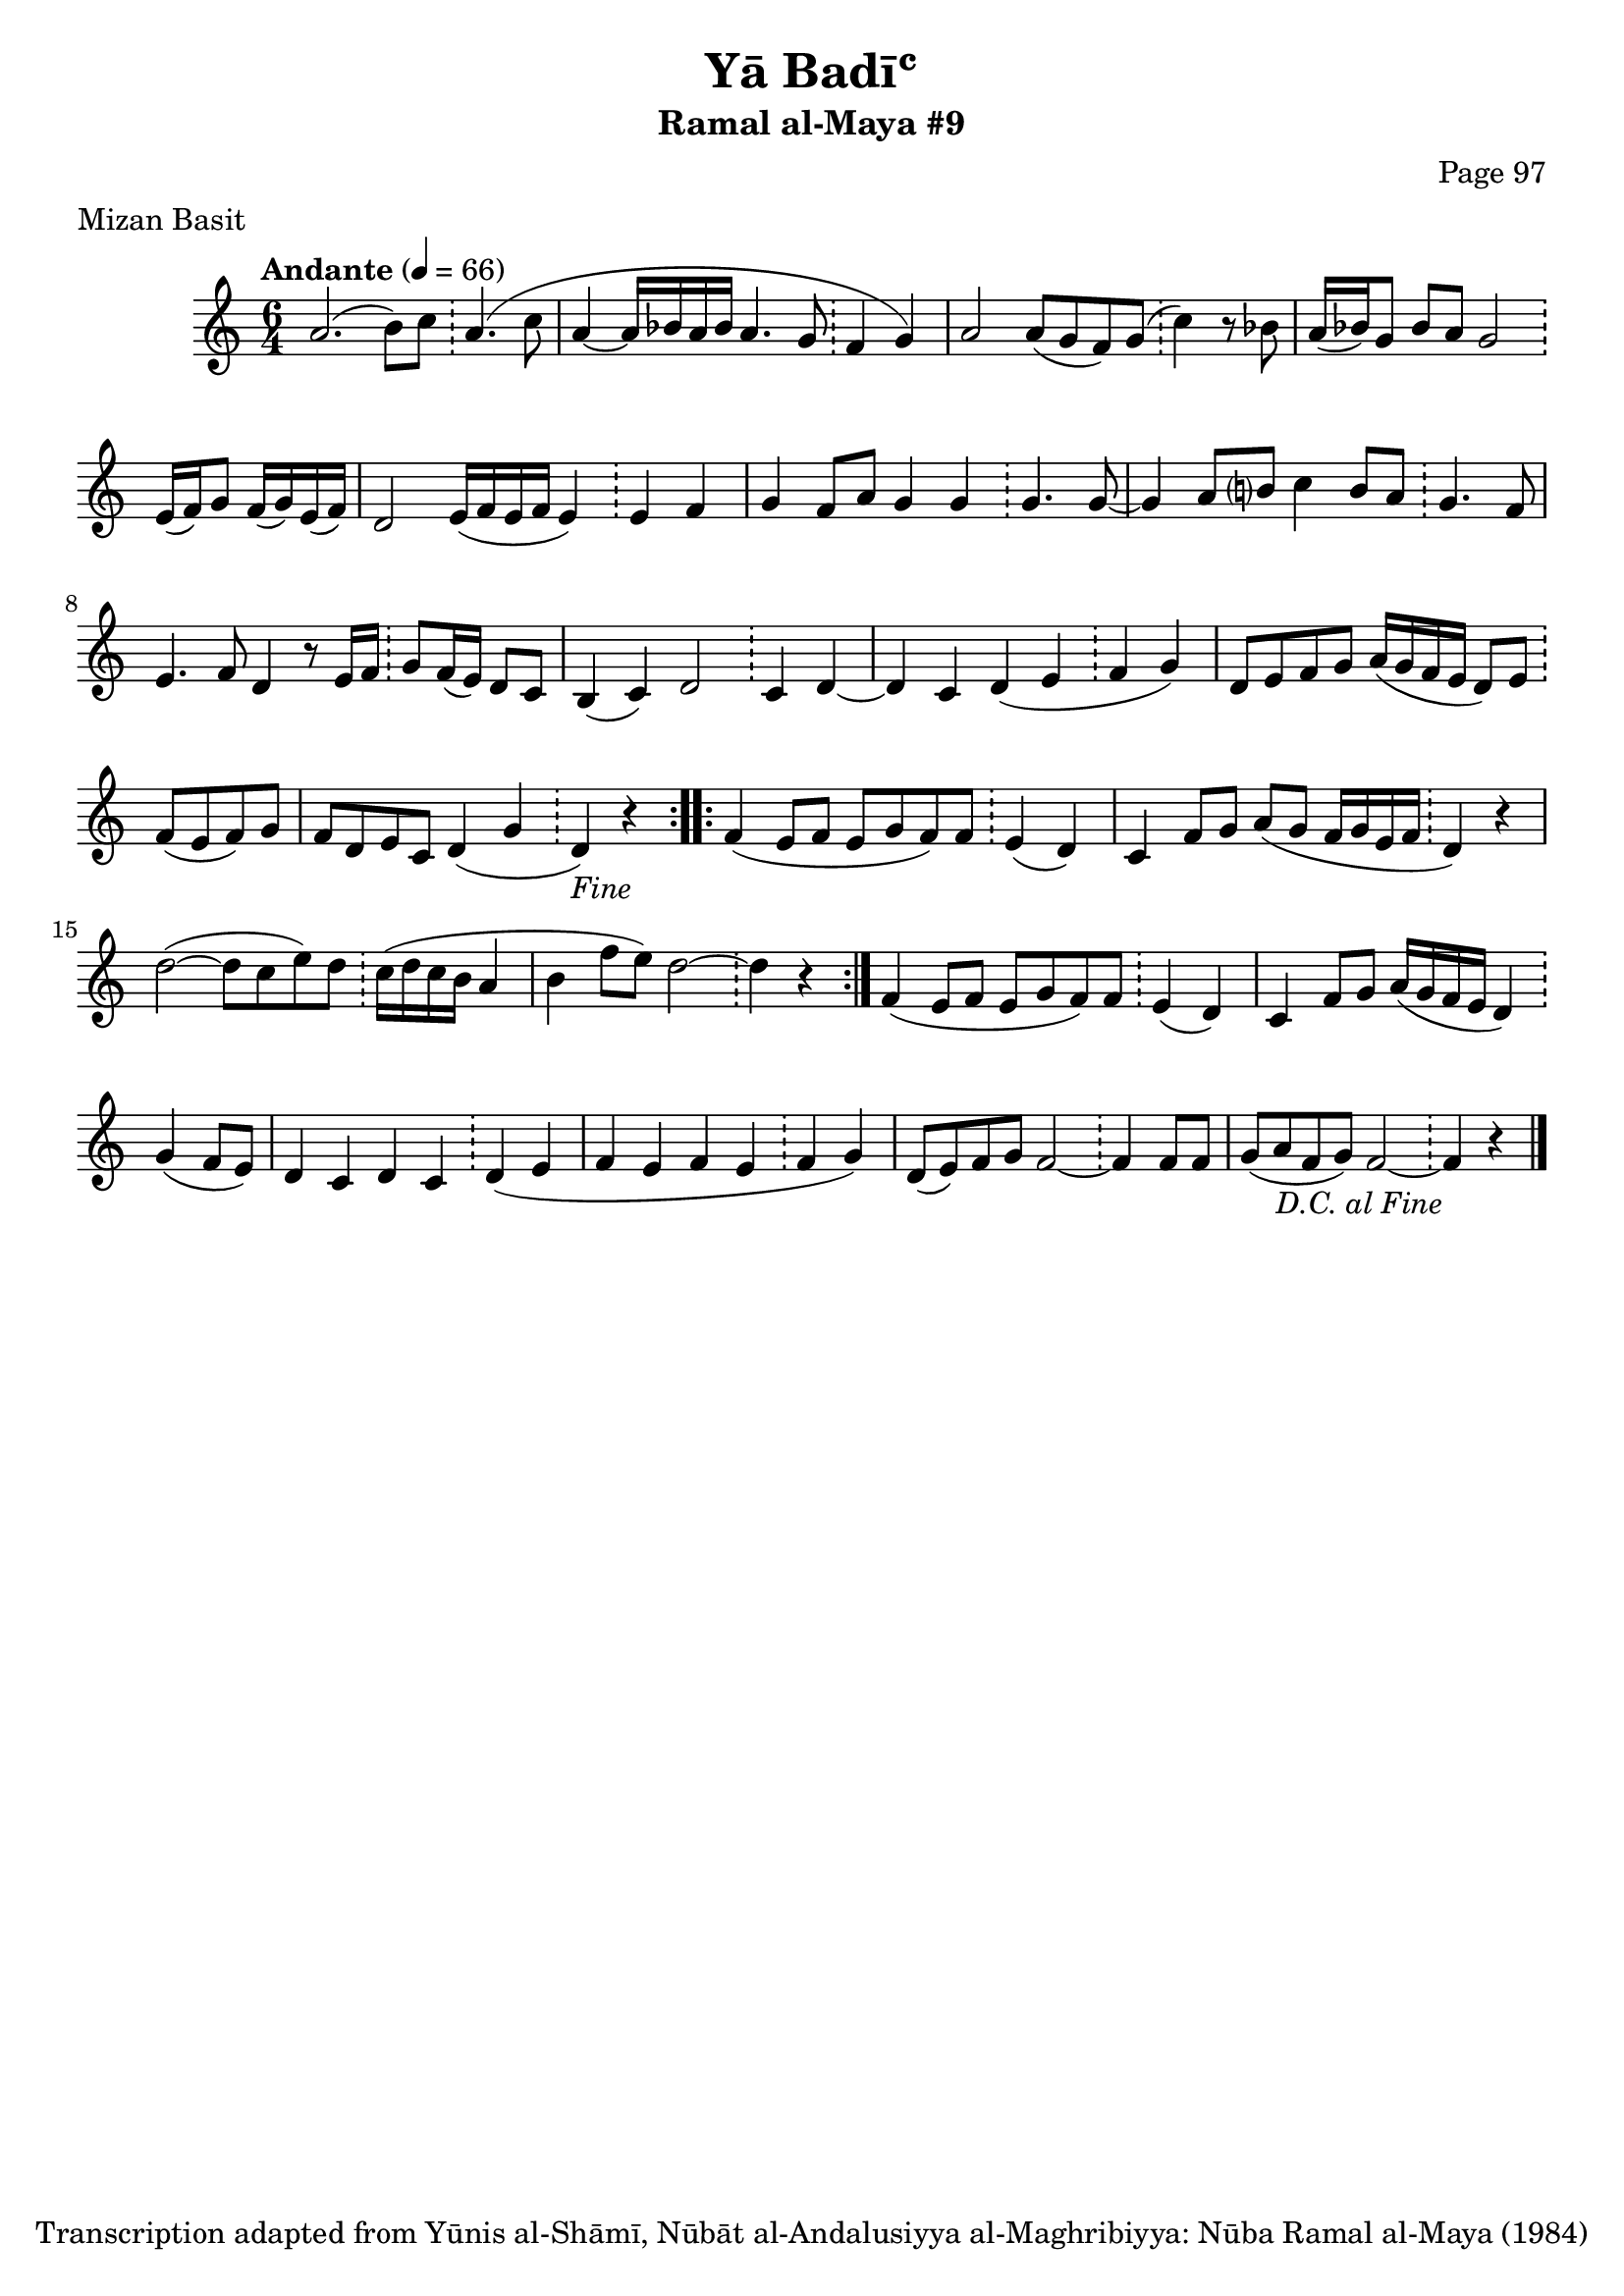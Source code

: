 \version "2.18.2"

\header {
	title = "Yā Badīʿ"
	subtitle = "Ramal al-Maya #9"
	composer = "Page 97"
	meter = "Mizan Basit"
	copyright = "Transcription adapted from Yūnis al-Shāmī, Nūbāt al-Andalusiyya al-Maghribiyya: Nūba Ramal al-Maya (1984)"
	tagline = ""
}

% VARIABLES

db = \bar "!"
dc = \markup { \right-align { \italic { "D.C. al Fine" } } }
ds = \markup { \right-align { \italic { "D.S. al Fine" } } }
dsalcoda = \markup { \right-align { \italic { "D.S. al Coda" } } }
dcalcoda = \markup { \right-align { \italic { "D.C. al Coda" } } }
fine = \markup { \italic { "Fine" } }
incomplete = \markup { \right-align "Incomplete: missing pages in scan. Following number is likely also missing" }
continue = \markup { \center-align "Continue..." }
segno = \markup { \musicglyph #"scripts.segno" }
coda = \markup { \musicglyph #"scripts.coda" }
error = \markup { { "Wrong number of beats in score" } }
repeaterror = \markup { { "Score appears to be missing repeat" } }
accidentalerror = \markup { { "Unclear accidentals" } }

\score {
	\relative d' {
		\clef "treble"
		\key c \major
		\time #'(2 2 2) 6/4
		\tempo "Andante" 4 = 66

		\repeat volta 2 {

			a'2.( b8) c \db a4.( c8 |
			a4~ a16 bes a bes a4. g8 \db f4 g) |
			a2 a8( g f) g( \db c4) r8 bes |
			a16( bes) g8 bes a g2 \db e16( f) g8 f16( g) e( f) |
			d2 e16( f e f e4) \db e4 f |
			g f8 a g4 g \db g4. g8~ |
			g4 a8 b? c4 b8 a \db g4. f8 |
			e4. f8 d4 r8 e16 f \db g8 f16( e) d8 c |
			b4( c) d2 \db c4 d~ |
			d c d( e \db f g) |
			d8 e f g a16( g f e d8) e \db f( e f) g |
			f d e c d4( g \db d-\fine) r |

		}

		\repeat volta 2 {
			f4( e8 f e g f) f \db e4( d) |
			c f8 g a( g f16 g e f \db d4) r |
			d'2~( d8 c e) d \db c16( d c b a4 |
			b f'8 e) d2~ \db d4 r |
		}

		f,4( e8 f e g f) f \db e4( d) |
		c f8 g a16( g f e d4) \db g( f8 e) |
		d4 c d c \db d( e |
		f e f e \db f g)
		d8( e) f g f2~ \db f4 f8 f |
		g( a f g) f2~ \db f4-\dc r \bar "|."

	}

	\layout {}
	\midi {}
}
